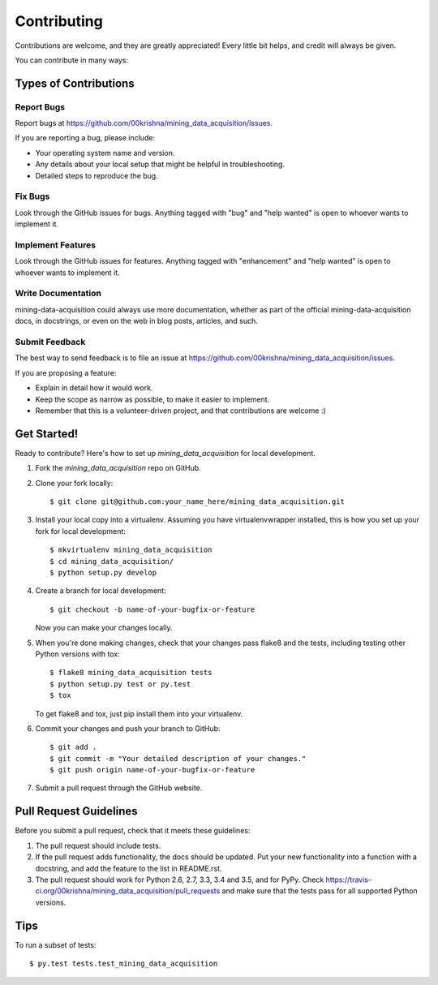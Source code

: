 .. highlight:: shell

============
Contributing
============

Contributions are welcome, and they are greatly appreciated! Every
little bit helps, and credit will always be given.

You can contribute in many ways:

Types of Contributions
----------------------

Report Bugs
~~~~~~~~~~~

Report bugs at https://github.com/00krishna/mining_data_acquisition/issues.

If you are reporting a bug, please include:

* Your operating system name and version.
* Any details about your local setup that might be helpful in troubleshooting.
* Detailed steps to reproduce the bug.

Fix Bugs
~~~~~~~~

Look through the GitHub issues for bugs. Anything tagged with "bug"
and "help wanted" is open to whoever wants to implement it.

Implement Features
~~~~~~~~~~~~~~~~~~

Look through the GitHub issues for features. Anything tagged with "enhancement"
and "help wanted" is open to whoever wants to implement it.

Write Documentation
~~~~~~~~~~~~~~~~~~~

mining-data-acquisition could always use more documentation, whether as part of the
official mining-data-acquisition docs, in docstrings, or even on the web in blog posts,
articles, and such.

Submit Feedback
~~~~~~~~~~~~~~~

The best way to send feedback is to file an issue at https://github.com/00krishna/mining_data_acquisition/issues.

If you are proposing a feature:

* Explain in detail how it would work.
* Keep the scope as narrow as possible, to make it easier to implement.
* Remember that this is a volunteer-driven project, and that contributions
  are welcome :)

Get Started!
------------

Ready to contribute? Here's how to set up `mining_data_acquisition` for local development.

1. Fork the `mining_data_acquisition` repo on GitHub.
2. Clone your fork locally::

    $ git clone git@github.com:your_name_here/mining_data_acquisition.git

3. Install your local copy into a virtualenv. Assuming you have virtualenvwrapper installed, this is how you set up your fork for local development::

    $ mkvirtualenv mining_data_acquisition
    $ cd mining_data_acquisition/
    $ python setup.py develop

4. Create a branch for local development::

    $ git checkout -b name-of-your-bugfix-or-feature

   Now you can make your changes locally.

5. When you're done making changes, check that your changes pass flake8 and the tests, including testing other Python versions with tox::

    $ flake8 mining_data_acquisition tests
    $ python setup.py test or py.test
    $ tox

   To get flake8 and tox, just pip install them into your virtualenv.

6. Commit your changes and push your branch to GitHub::

    $ git add .
    $ git commit -m "Your detailed description of your changes."
    $ git push origin name-of-your-bugfix-or-feature

7. Submit a pull request through the GitHub website.

Pull Request Guidelines
-----------------------

Before you submit a pull request, check that it meets these guidelines:

1. The pull request should include tests.
2. If the pull request adds functionality, the docs should be updated. Put
   your new functionality into a function with a docstring, and add the
   feature to the list in README.rst.
3. The pull request should work for Python 2.6, 2.7, 3.3, 3.4 and 3.5, and for PyPy. Check
   https://travis-ci.org/00krishna/mining_data_acquisition/pull_requests
   and make sure that the tests pass for all supported Python versions.

Tips
----

To run a subset of tests::

$ py.test tests.test_mining_data_acquisition

